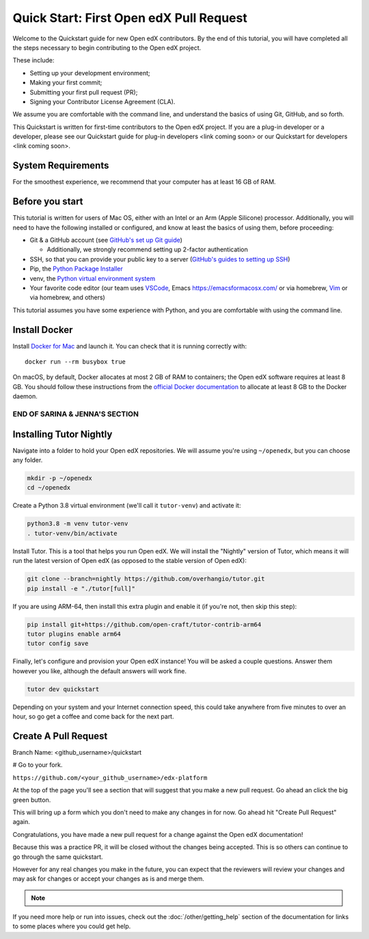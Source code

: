 Quick Start: First Open edX Pull Request
########################################

Welcome to the Quickstart guide for new Open edX contributors. By the end of this tutorial, you will have completed all the steps necessary to begin contributing to the Open edX project. 

These include: 

* Setting up your development environment; 
* Making your first commit; 
* Submitting your first pull request (PR); 
* Signing your Contributor License Agreement (CLA). 

We assume you are comfortable with the command line, and understand the basics of using Git, GitHub, and so forth.

This Quickstart is written for first-time contributors to the Open edX project. If you are a plug-in developer or a developer, please see our Quickstart guide for plug-in developers <link coming soon> or our Quickstart for developers <link coming soon>.

System Requirements
*******************

For the smoothest experience, we recommend that your computer has at least 16 GB of RAM.

Before you start 
****************

This tutorial is written for users of Mac OS, either with an Intel or an Arm (Apple Silicone) processor. Additionally, you will need to have the following installed or configured, and know at least the basics of using them, before proceeding:

* Git & a GitHub account (see `GitHub's set up Git guide <https://help.github.com/en/github/getting-started-with-github/set-up-git>`_)

  * Additionally, we strongly recommend setting up 2-factor authentication

* SSH, so that you can provide your public key to a server (`GitHub's guides to setting up SSH <https://help.github.com/en/github/authenticating-to-github/connecting-to-github-with-ssh>`_)
* Pip, the `Python Package Installer <https://pip.pypa.io/en/stable/installing/>`_ 
* venv, the `Python virtual environment system <https://docs.python.org/3/library/venv.html>`_
* Your favorite code editor (our team uses `VSCode <https://code.visualstudio.com/download>`_, Emacs `<https://emacsformacosx.com/>`_ or via homebrew, `Vim <https://github.com/macvim-dev/macvim>`_ or via homebrew, and others)

This tutorial assumes you have some experience with Python, and you are comfortable with using the command line.

Install Docker
**************

Install `Docker for Mac <https://docs.docker.com/docker-for-mac/>`_ and launch it. You can check that it is running correctly with::

    docker run --rm busybox true

On macOS, by default, Docker allocates at most 2 GB of RAM to containers; the Open edX software requires at least 8 GB. You should follow these instructions from the `official Docker documentation <https://docs.docker.com/docker-for-mac/#advanced>`_ to allocate at least 8 GB to the Docker daemon.

~~~~~~~~~~~~~~~~~~~~~~~~~~~~~~~
END OF SARINA & JENNA'S SECTION
~~~~~~~~~~~~~~~~~~~~~~~~~~~~~~~


.. contents:: Steps to Making your First Pull Request
   :local:
   :class: no-bullets


Installing Tutor Nightly
************************

Navigate into a folder to hold your Open edX repositories.
We will assume you're using ``~/openedx``, but you can choose any folder.

.. code-block:: bash

  mkdir -p ~/openedx
  cd ~/openedx

Create a Python 3.8 virtual environment (we'll call it ``tutor-venv``) and activate it:

.. code-block:: bash

  python3.8 -m venv tutor-venv
  . tutor-venv/bin/activate

Install Tutor. This is a tool that helps you run Open edX.
We will install the "Nightly" version of Tutor, which means it will run the latest
version of Open edX (as opposed to the stable version of Open edX):

.. code-block:: bash

  git clone --branch=nightly https://github.com/overhangio/tutor.git
  pip install -e "./tutor[full]"

If you are using ARM-64, then install this extra plugin and enable it
(if you're not, then skip this step):

.. code-block:: bash

  pip install git+https://github.com/open-craft/tutor-contrib-arm64
  tutor plugins enable arm64
  tutor config save

Finally, let's configure and provision your Open edX instance!
You will be asked a couple questions.
Answer them however you like, although the default answers will work fine.

.. code-block:: bash

  tutor dev quickstart

Depending on your system and your Internet connection speed,
this could take anywhere from five minutes to over an hour,
so go get a coffee and come back for the next part.



Create A Pull Request
*********************

Branch Name: <github_username>/quickstart

# Go to your fork.

``https://github.com/<your_github_username>/edx-platform``

At the top of the page you'll see a section that will suggest that you make a
new pull request.  Go ahead an click the big green button.

.. Screenshot of the root page with make a PR highlighted.

This will bring up a form which you don't need to make any changes in for now.
Go ahead hit "Create Pull Request" again.

.. Screenshot of the Create PR Page

Congratulations, you have made a new pull request for a change against the
Open edX documentation!

.. image:: /_images/animated_confetti.gif
   :alt: Animated confetti.
   :target: https://commons.wikimedia.org/wiki/File:Wikipedia20_animated_Confetti.gif


Because this was a practice PR, it will be closed without the changes being
accepted.  This is so others can continue to go through the same quickstart.

However for any real changes you make in the future, you can expect that the
reviewers will review your changes and may ask for changes or accept your
changes as is and merge them.

.. note::
   .. include:: /documentors/how-tos/reusable_content/sign_agreement.txt

If you need more help or run into issues, check out the :doc:`/other/getting_help`
section of the documentation for links to some places where you could get help.
